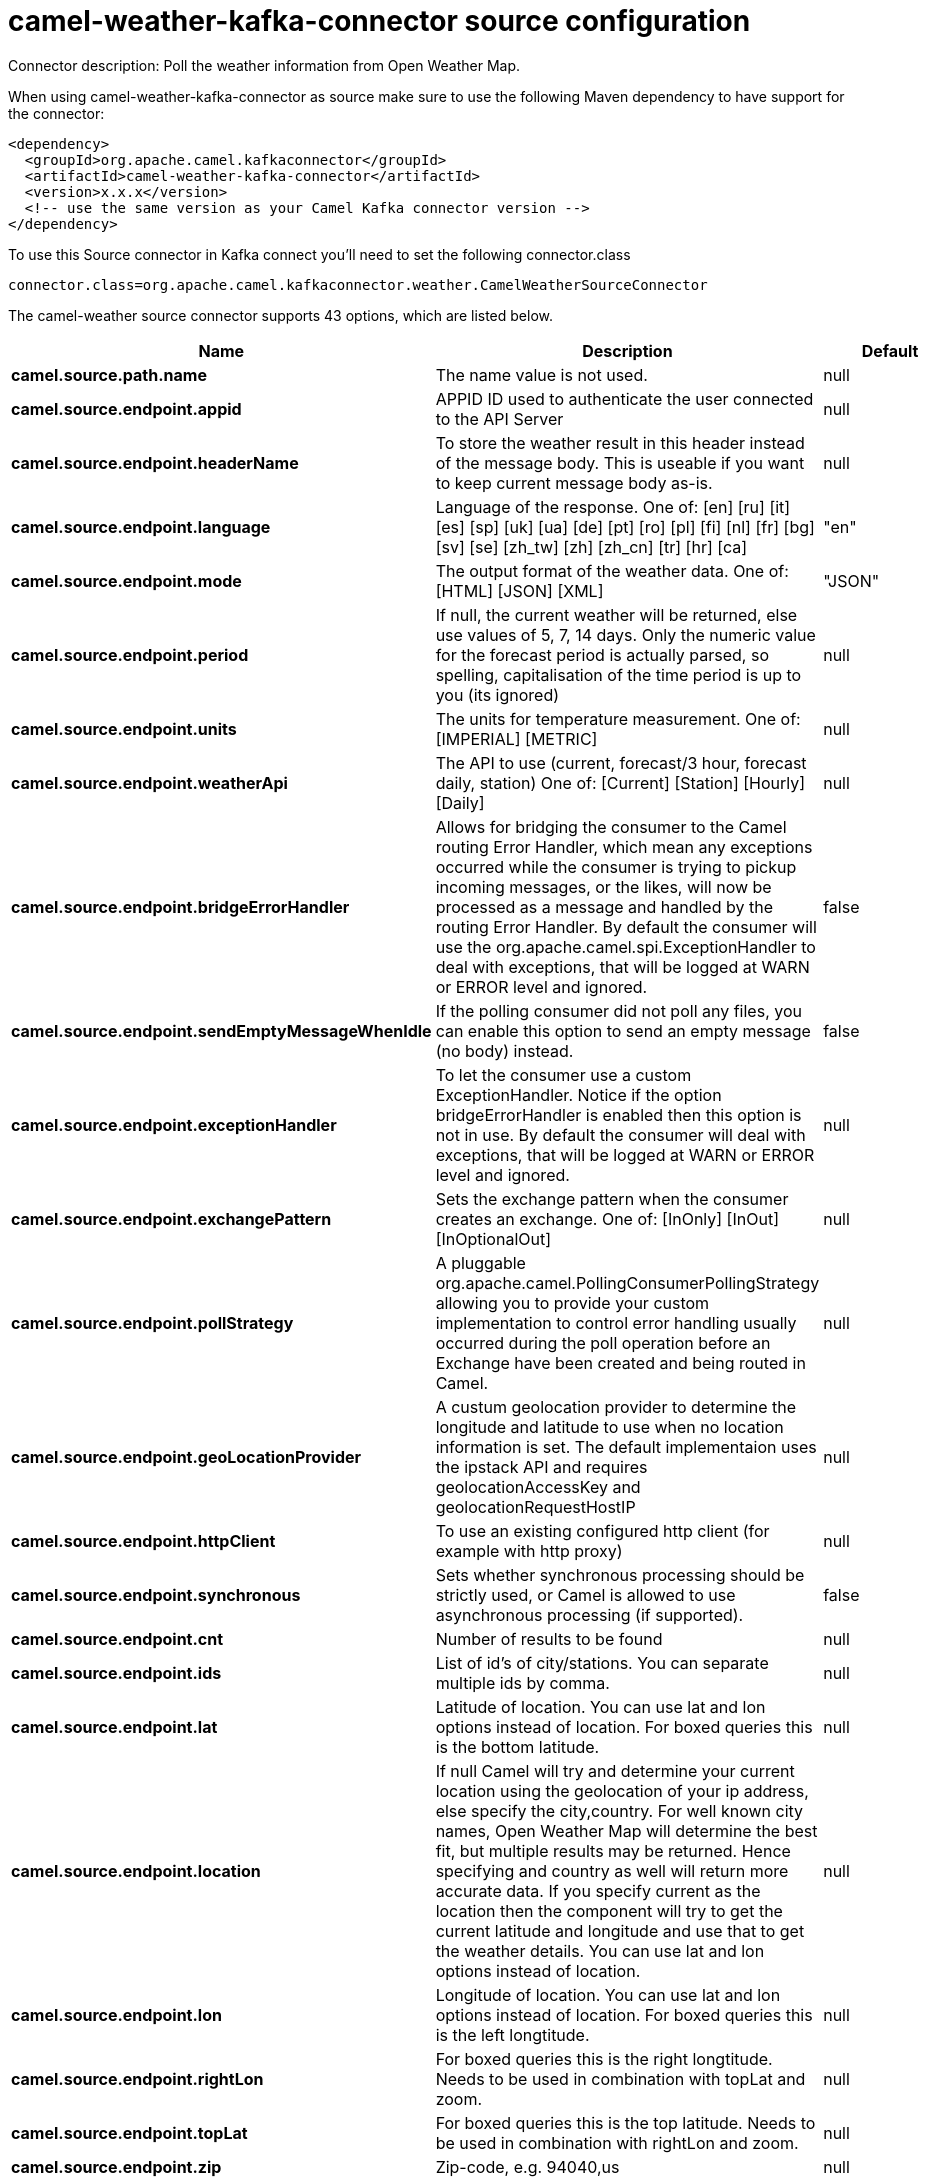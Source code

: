 // kafka-connector options: START
[[camel-weather-kafka-connector-source]]
= camel-weather-kafka-connector source configuration

Connector description: Poll the weather information from Open Weather Map.

When using camel-weather-kafka-connector as source make sure to use the following Maven dependency to have support for the connector:

[source,xml]
----
<dependency>
  <groupId>org.apache.camel.kafkaconnector</groupId>
  <artifactId>camel-weather-kafka-connector</artifactId>
  <version>x.x.x</version>
  <!-- use the same version as your Camel Kafka connector version -->
</dependency>
----

To use this Source connector in Kafka connect you'll need to set the following connector.class

[source,java]
----
connector.class=org.apache.camel.kafkaconnector.weather.CamelWeatherSourceConnector
----


The camel-weather source connector supports 43 options, which are listed below.



[width="100%",cols="2,5,^1,1,1",options="header"]
|===
| Name | Description | Default | Required | Priority
| *camel.source.path.name* | The name value is not used. | null | true | HIGH
| *camel.source.endpoint.appid* | APPID ID used to authenticate the user connected to the API Server | null | true | HIGH
| *camel.source.endpoint.headerName* | To store the weather result in this header instead of the message body. This is useable if you want to keep current message body as-is. | null | false | MEDIUM
| *camel.source.endpoint.language* | Language of the response. One of: [en] [ru] [it] [es] [sp] [uk] [ua] [de] [pt] [ro] [pl] [fi] [nl] [fr] [bg] [sv] [se] [zh_tw] [zh] [zh_cn] [tr] [hr] [ca] | "en" | false | MEDIUM
| *camel.source.endpoint.mode* | The output format of the weather data. One of: [HTML] [JSON] [XML] | "JSON" | false | MEDIUM
| *camel.source.endpoint.period* | If null, the current weather will be returned, else use values of 5, 7, 14 days. Only the numeric value for the forecast period is actually parsed, so spelling, capitalisation of the time period is up to you (its ignored) | null | false | MEDIUM
| *camel.source.endpoint.units* | The units for temperature measurement. One of: [IMPERIAL] [METRIC] | null | false | MEDIUM
| *camel.source.endpoint.weatherApi* | The API to use (current, forecast/3 hour, forecast daily, station) One of: [Current] [Station] [Hourly] [Daily] | null | false | MEDIUM
| *camel.source.endpoint.bridgeErrorHandler* | Allows for bridging the consumer to the Camel routing Error Handler, which mean any exceptions occurred while the consumer is trying to pickup incoming messages, or the likes, will now be processed as a message and handled by the routing Error Handler. By default the consumer will use the org.apache.camel.spi.ExceptionHandler to deal with exceptions, that will be logged at WARN or ERROR level and ignored. | false | false | MEDIUM
| *camel.source.endpoint.sendEmptyMessageWhenIdle* | If the polling consumer did not poll any files, you can enable this option to send an empty message (no body) instead. | false | false | MEDIUM
| *camel.source.endpoint.exceptionHandler* | To let the consumer use a custom ExceptionHandler. Notice if the option bridgeErrorHandler is enabled then this option is not in use. By default the consumer will deal with exceptions, that will be logged at WARN or ERROR level and ignored. | null | false | MEDIUM
| *camel.source.endpoint.exchangePattern* | Sets the exchange pattern when the consumer creates an exchange. One of: [InOnly] [InOut] [InOptionalOut] | null | false | MEDIUM
| *camel.source.endpoint.pollStrategy* | A pluggable org.apache.camel.PollingConsumerPollingStrategy allowing you to provide your custom implementation to control error handling usually occurred during the poll operation before an Exchange have been created and being routed in Camel. | null | false | MEDIUM
| *camel.source.endpoint.geoLocationProvider* | A custum geolocation provider to determine the longitude and latitude to use when no location information is set. The default implementaion uses the ipstack API and requires geolocationAccessKey and geolocationRequestHostIP | null | false | MEDIUM
| *camel.source.endpoint.httpClient* | To use an existing configured http client (for example with http proxy) | null | false | MEDIUM
| *camel.source.endpoint.synchronous* | Sets whether synchronous processing should be strictly used, or Camel is allowed to use asynchronous processing (if supported). | false | false | MEDIUM
| *camel.source.endpoint.cnt* | Number of results to be found | null | false | MEDIUM
| *camel.source.endpoint.ids* | List of id's of city/stations. You can separate multiple ids by comma. | null | false | MEDIUM
| *camel.source.endpoint.lat* | Latitude of location. You can use lat and lon options instead of location. For boxed queries this is the bottom latitude. | null | false | MEDIUM
| *camel.source.endpoint.location* | If null Camel will try and determine your current location using the geolocation of your ip address, else specify the city,country. For well known city names, Open Weather Map will determine the best fit, but multiple results may be returned. Hence specifying and country as well will return more accurate data. If you specify current as the location then the component will try to get the current latitude and longitude and use that to get the weather details. You can use lat and lon options instead of location. | null | false | MEDIUM
| *camel.source.endpoint.lon* | Longitude of location. You can use lat and lon options instead of location. For boxed queries this is the left longtitude. | null | false | MEDIUM
| *camel.source.endpoint.rightLon* | For boxed queries this is the right longtitude. Needs to be used in combination with topLat and zoom. | null | false | MEDIUM
| *camel.source.endpoint.topLat* | For boxed queries this is the top latitude. Needs to be used in combination with rightLon and zoom. | null | false | MEDIUM
| *camel.source.endpoint.zip* | Zip-code, e.g. 94040,us | null | false | MEDIUM
| *camel.source.endpoint.zoom* | For boxed queries this is the zoom. Needs to be used in combination with rightLon and topLat. | null | false | MEDIUM
| *camel.source.endpoint.backoffErrorThreshold* | The number of subsequent error polls (failed due some error) that should happen before the backoffMultipler should kick-in. | null | false | MEDIUM
| *camel.source.endpoint.backoffIdleThreshold* | The number of subsequent idle polls that should happen before the backoffMultipler should kick-in. | null | false | MEDIUM
| *camel.source.endpoint.backoffMultiplier* | To let the scheduled polling consumer backoff if there has been a number of subsequent idles/errors in a row. The multiplier is then the number of polls that will be skipped before the next actual attempt is happening again. When this option is in use then backoffIdleThreshold and/or backoffErrorThreshold must also be configured. | null | false | MEDIUM
| *camel.source.endpoint.delay* | Milliseconds before the next poll. | 500L | false | MEDIUM
| *camel.source.endpoint.greedy* | If greedy is enabled, then the ScheduledPollConsumer will run immediately again, if the previous run polled 1 or more messages. | false | false | MEDIUM
| *camel.source.endpoint.initialDelay* | Milliseconds before the first poll starts. | 1000L | false | MEDIUM
| *camel.source.endpoint.repeatCount* | Specifies a maximum limit of number of fires. So if you set it to 1, the scheduler will only fire once. If you set it to 5, it will only fire five times. A value of zero or negative means fire forever. | 0L | false | MEDIUM
| *camel.source.endpoint.runLoggingLevel* | The consumer logs a start/complete log line when it polls. This option allows you to configure the logging level for that. One of: [TRACE] [DEBUG] [INFO] [WARN] [ERROR] [OFF] | "TRACE" | false | MEDIUM
| *camel.source.endpoint.scheduledExecutorService* | Allows for configuring a custom/shared thread pool to use for the consumer. By default each consumer has its own single threaded thread pool. | null | false | MEDIUM
| *camel.source.endpoint.scheduler* | To use a cron scheduler from either camel-spring or camel-quartz component. Use value spring or quartz for built in scheduler | "none" | false | MEDIUM
| *camel.source.endpoint.schedulerProperties* | To configure additional properties when using a custom scheduler or any of the Quartz, Spring based scheduler. | null | false | MEDIUM
| *camel.source.endpoint.startScheduler* | Whether the scheduler should be auto started. | true | false | MEDIUM
| *camel.source.endpoint.timeUnit* | Time unit for initialDelay and delay options. One of: [NANOSECONDS] [MICROSECONDS] [MILLISECONDS] [SECONDS] [MINUTES] [HOURS] [DAYS] | "MILLISECONDS" | false | MEDIUM
| *camel.source.endpoint.useFixedDelay* | Controls if fixed delay or fixed rate is used. See ScheduledExecutorService in JDK for details. | true | false | MEDIUM
| *camel.source.endpoint.geolocationAccessKey* | The geolocation service now needs an accessKey to be used | null | true | HIGH
| *camel.source.endpoint.geolocationRequestHostIP* | The geolocation service now needs to specify the IP associated to the accessKey you're using | null | true | HIGH
| *camel.component.weather.bridgeErrorHandler* | Allows for bridging the consumer to the Camel routing Error Handler, which mean any exceptions occurred while the consumer is trying to pickup incoming messages, or the likes, will now be processed as a message and handled by the routing Error Handler. By default the consumer will use the org.apache.camel.spi.ExceptionHandler to deal with exceptions, that will be logged at WARN or ERROR level and ignored. | false | false | MEDIUM
| *camel.component.weather.autowiredEnabled* | Whether autowiring is enabled. This is used for automatic autowiring options (the option must be marked as autowired) by looking up in the registry to find if there is a single instance of matching type, which then gets configured on the component. This can be used for automatic configuring JDBC data sources, JMS connection factories, AWS Clients, etc. | true | false | MEDIUM
|===



The camel-weather source connector has no converters out of the box.





The camel-weather source connector has no transforms out of the box.





The camel-weather source connector has no aggregation strategies out of the box.
// kafka-connector options: END
